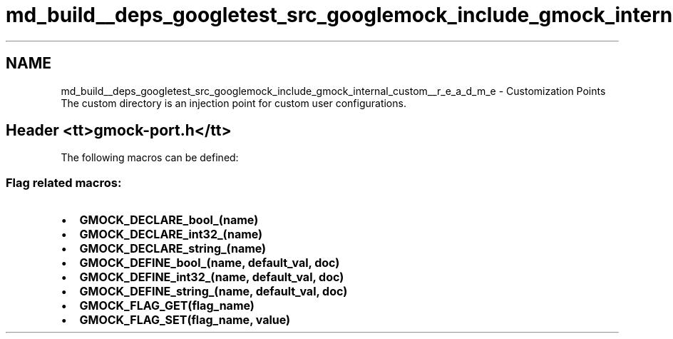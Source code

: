 .TH "md_build__deps_googletest_src_googlemock_include_gmock_internal_custom__r_e_a_d_m_e" 3 "Tue Sep 12 2023" "Week2" \" -*- nroff -*-
.ad l
.nh
.SH NAME
md_build__deps_googletest_src_googlemock_include_gmock_internal_custom__r_e_a_d_m_e \- Customization Points 
The custom directory is an injection point for custom user configurations\&.
.SH "Header <tt>gmock-port\&.h</tt>"
.PP
The following macros can be defined:
.SS "Flag related macros:"
.IP "\(bu" 2
\fC\fBGMOCK_DECLARE_bool_(name)\fP\fP
.IP "\(bu" 2
\fC\fBGMOCK_DECLARE_int32_(name)\fP\fP
.IP "\(bu" 2
\fC\fBGMOCK_DECLARE_string_(name)\fP\fP
.IP "\(bu" 2
\fC\fBGMOCK_DEFINE_bool_(name, default_val, doc)\fP\fP
.IP "\(bu" 2
\fC\fBGMOCK_DEFINE_int32_(name, default_val, doc)\fP\fP
.IP "\(bu" 2
\fC\fBGMOCK_DEFINE_string_(name, default_val, doc)\fP\fP
.IP "\(bu" 2
\fC\fBGMOCK_FLAG_GET(flag_name)\fP\fP
.IP "\(bu" 2
\fC\fBGMOCK_FLAG_SET(flag_name, value)\fP\fP 
.PP

